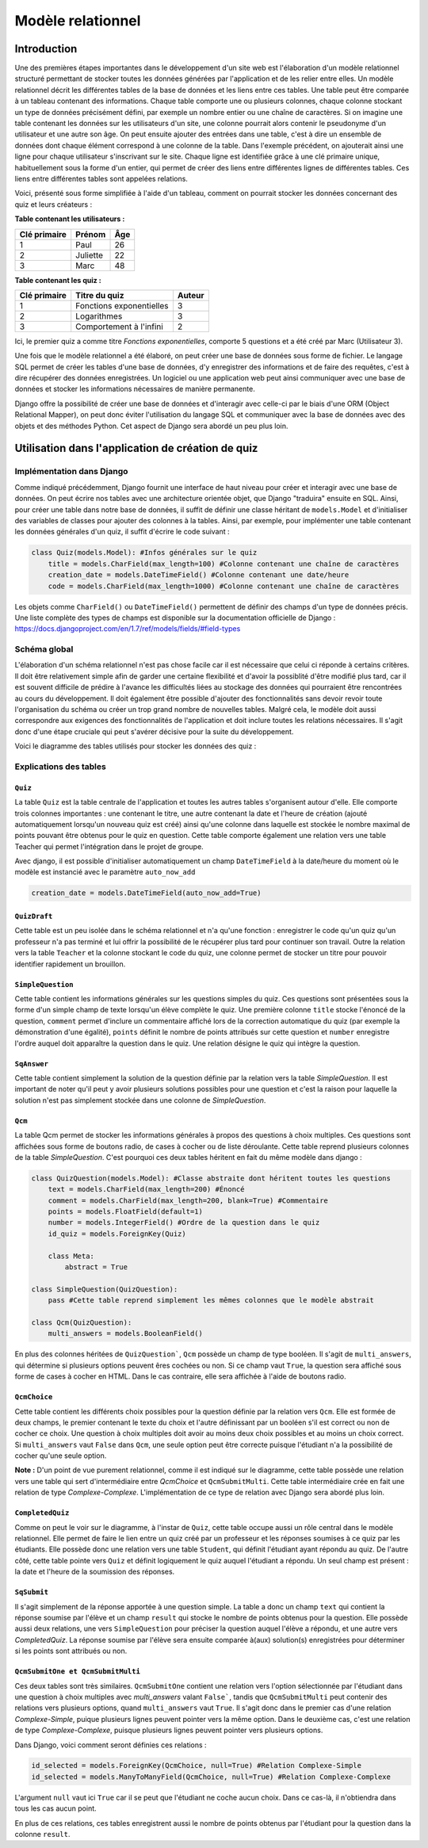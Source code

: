 ##################
Modèle relationnel
##################

************
Introduction
************

Une des premières étapes importantes dans le développement d'un site web est l'élaboration d'un modèle relationnel structuré permettant de stocker toutes les données générées par l'application et de les relier entre elles. Un modèle relationnel décrit les différentes tables de la base de données et les liens entre ces tables. Une table peut être comparée à un tableau contenant des informations. Chaque table comporte une ou plusieurs colonnes, chaque colonne stockant un type de données précisément défini, par exemple un nombre entier ou une chaîne de caractères. Si on imagine une table contenant les données sur les utilisateurs d'un site, une colonne pourrait alors contenir le pseudonyme d'un utilisateur et une autre son âge. On peut ensuite ajouter des entrées dans une table, c'est à dire un ensemble de données dont chaque élément correspond à une colonne de la table. Dans l'exemple précédent, on ajouterait ainsi une ligne pour chaque utilisateur s'inscrivant sur le site. Chaque ligne est identifiée grâce à une clé primaire unique, habituellement sous la forme d'un entier, qui permet de créer des liens entre différentes lignes de différentes tables. Ces liens entre différentes tables sont appelées relations.

Voici, présenté sous forme simplifiée à l'aide d'un tableau, comment on pourrait stocker les données concernant des quiz et leurs créateurs :

**Table contenant les utilisateurs :**

+--------------+----------+-----+
| Clé primaire | Prénom   | Âge |
+==============+==========+=====+
| 1            | Paul     | 26  |
+--------------+----------+-----+
| 2            | Juliette | 22  |
+--------------+----------+-----+
| 3            | Marc     | 48  |
+--------------+----------+-----+

**Table contenant les quiz :**

+--------------+--------------------------+--------+
| Clé primaire | Titre du quiz            | Auteur |
+==============+==========================+========+
| 1            | Fonctions exponentielles | 3      |
+--------------+--------------------------+--------+
| 2            | Logarithmes              | 3      |
+--------------+--------------------------+--------+
| 3            | Comportement à l'infini  | 2      |
+--------------+--------------------------+--------+

Ici, le premier quiz a comme titre *Fonctions exponentielles*, comporte 5 questions et a été créé par Marc (Utilisateur 3).

Une fois que le modèle relationnel a été élaboré, on peut créer une base de données sous forme de fichier. Le langage SQL permet de créer les tables d'une base de données, d'y enregistrer des informations et de faire des requêtes, c'est à dire récupérer des données enregistrées. Un logiciel ou une application web peut ainsi communiquer avec une base de données et stocker les informations nécessaires de manière permanente.

Django offre la possibilité de créer une base de données et d'interagir avec celle-ci par le biais d'une ORM (Object Relational Mapper), on peut donc éviter l'utilisation du langage SQL et communiquer avec la base de données avec des objets et des méthodes Python. Cet aspect de Django sera abordé un peu plus loin.

**************************************************
Utilisation dans l'application de création de quiz
**************************************************

==========================
Implémentation dans Django
==========================

Comme indiqué précédemment, Django fournit une interface de haut niveau pour créer et interagir avec une base de données. On peut écrire nos tables avec une architecture orientée objet, que Django "traduira" ensuite en SQL. Ainsi, pour créer une table dans notre base de données, il suffit de définir une classe héritant de ``models.Model`` et d'initialiser des variables de classes pour ajouter des colonnes à la tables. Ainsi, par exemple, pour implémenter une table contenant les données générales d'un quiz, il suffit d'écrire le code suivant :

.. code-block:: python

    class Quiz(models.Model): #Infos générales sur le quiz
        title = models.CharField(max_length=100) #Colonne contenant une chaîne de caractères
        creation_date = models.DateTimeField() #Colonne contenant une date/heure
        code = models.CharField(max_length=1000) #Colonne contenant une chaîne de caractères
        
Les objets comme ``CharField()`` ou ``DateTimeField()`` permettent de définir des champs d'un type de données précis. Une liste complète des types de champs est disponible sur la documentation officielle de Django : https://docs.djangoproject.com/en/1.7/ref/models/fields/#field-types

=============
Schéma global
=============

L'élaboration d'un schéma relationnel n'est pas chose facile car il est nécessaire que celui ci réponde à certains critères. Il doit être relativement simple afin de garder une certaine flexibilité et d'avoir la possiblité d'être modifié plus tard, car il est souvent difficile de prédire à l'avance les difficultés liées au stockage des données qui pourraient être rencontrées au cours du développement. Il doit également être possible d'ajouter des fonctionnalités sans devoir revoir toute l'organisation du schéma ou créer un trop grand nombre de nouvelles tables. Malgré cela, le modèle doit aussi correspondre aux exigences des fonctionnalités de l'application et doit inclure toutes les relations nécessaires. Il s'agit donc d'une étape cruciale qui peut s'avérer décisive pour la suite du développement.

Voici le diagramme des tables utilisés pour stocker les données des quiz :

.. figure:: figures/quiz-models.png
    :align: center
    
=======================
Explications des tables
=======================

--------
``Quiz``
--------

La table ``Quiz`` est la table centrale de l'application et toutes les autres tables s'organisent autour d'elle. Elle comporte trois colonnes importantes : une contenant le titre, une autre contenant la date et l'heure de création (ajouté automatiquement lorsqu'un nouveau quiz est créé) ainsi qu'une colonne dans laquelle est stockée le nombre maximal de points pouvant être obtenus pour le quiz en question. Cette table comporte également une relation vers une table Teacher  qui permet l'intégration dans le projet de groupe.

Avec django, il est possible d'initialiser automatiquement un champ ``DateTimeField`` à la date/heure du moment où le modèle est instancié avec le paramètre ``auto_now_add``

.. code-block:: python

    creation_date = models.DateTimeField(auto_now_add=True)
    
-------------
``QuizDraft``
-------------

Cette table est un peu isolée dans le schéma relationnel et n'a qu'une fonction : enregistrer le code qu'un quiz qu'un professeur n'a pas terminé et lui offrir la possibilité de le récupérer plus tard pour continuer son travail. Outre la relation vers la table ``Teacher`` et la colonne stockant le code du quiz, une colonne permet de stocker un titre pour pouvoir identifier rapidement un brouillon.

--------------
``SimpleQuestion``
--------------

Cette table contient les informations générales sur les questions simples du quiz. Ces questions sont présentées sous la forme d'un simple champ de texte lorsqu'un élève complète le quiz. Une première colonne ``title`` stocke l'énoncé de la question, ``comment`` permet d'inclure un commentaire affiché lors de la correction automatique du quiz (par exemple la démonstration d'une égalité), ``points`` définit le nombre de points attribués sur cette question et ``number`` enregistre l'ordre auquel doit apparaître la question dans le quiz. Une relation désigne le quiz qui intègre la question.

--------
``SqAnswer``
--------

Cette table contient simplement la solution de la question définie par la relation vers la table *SimpleQuestion*. Il est important de noter qu'il peut y avoir plusieurs solutions possibles pour une question et c'est la raison pour laquelle la solution n'est pas simplement stockée dans une colonne de *SimpleQuestion*.

-------
``Qcm``
-------

La table Qcm permet de stocker les informations générales à propos des questions à choix multiples. Ces questions sont affichées sous forme de boutons radio, de cases à cocher ou de liste déroulante.
Cette table reprend plusieurs colonnes de la table *SimpleQuestion*. C'est pourquoi ces deux tables héritent en fait du même modèle dans django :

.. code-block:: python

    class QuizQuestion(models.Model): #Classe abstraite dont héritent toutes les questions
        text = models.CharField(max_length=200) #Énoncé
        comment = models.CharField(max_length=200, blank=True) #Commentaire
        points = models.FloatField(default=1)
        number = models.IntegerField() #Ordre de la question dans le quiz
        id_quiz = models.ForeignKey(Quiz)
        
        class Meta:
            abstract = True
            
    class SimpleQuestion(QuizQuestion):
        pass #Cette table reprend simplement les mêmes colonnes que le modèle abstrait
        
    class Qcm(QuizQuestion):
        multi_answers = models.BooleanField()

En plus des colonnes héritées de ``QuizQuestion```, ``Qcm`` possède un champ de type booléen. Il s'agit de ``multi_answers``, qui détermine si plusieurs options peuvent êres cochées ou non. Si ce champ vaut ``True``, la question sera affiché sous forme de cases à cocher en HTML. Dans le cas contraire, elle sera affichée à l'aide de boutons radio.

---------
``QcmChoice``
---------

Cette table contient les différents choix possibles pour la question définie par la relation vers ``Qcm``. Elle est formée de deux champs, le premier contenant le texte du choix et l'autre définissant par un booléen s'il est correct ou non de cocher ce choix. Une question à choix multiples doit avoir au moins deux choix possibles et au moins un choix correct. Si ``multi_answers`` vaut ``False`` dans ``Qcm``, une seule option peut être correcte puisque l'étudiant n'a la possibilité de cocher qu'une seule option.

**Note :** D'un point de vue purement relationnel, comme il est indiqué sur le diagramme, cette table possède une relation vers une table qui sert d'intermédiaire entre *QcmChoice* et ``QcmSubmitMulti``. Cette table intermédiaire crée en fait une relation de type *Complexe-Complexe*. L'implémentation de ce type de relation avec Django sera abordé plus loin.

-------------
``CompletedQuiz``
-------------

Comme on peut le voir sur le diagramme, à l'instar de ``Quiz``, cette table occupe aussi un rôle central dans le modèle relationnel. Elle permet de faire le lien entre un quiz créé par un professeur et les réponses soumises à ce quiz par les étudiants. Elle possède donc une relation vers une table ``Student``, qui définit l'étudiant ayant répondu au quiz. De l'autre côté, cette table pointe vers ``Quiz`` et définit logiquement le quiz auquel l'étudiant a répondu. Un seul champ est présent : la date et l'heure de la soumission des réponses.

--------
``SqSubmit``
--------

Il s'agit simplement de la réponse apportée à une question simple. La table a donc un champ ``text`` qui contient la réponse soumise par l'élève et un champ ``result`` qui stocke le nombre de points obtenus pour la question. Elle possède aussi deux relations, une vers ``SimpleQuestion`` pour préciser la question auquel l'élève a répondu, et une autre vers *CompletedQuiz*. La réponse soumise par l'élève sera ensuite comparée à(aux) solution(s) enregistrées pour déterminer si les points sont attribués ou non.

------------------------------
``QcmSubmitOne et QcmSubmitMulti``
------------------------------

Ces deux tables sont très similaires. ``QcmSubmitOne`` contient une relation vers l'option sélectionnée par l'étudiant dans une question à choix multiples avec *multi_answers* valant ``False```, tandis que ``QcmSubmitMulti`` peut contenir des relations vers plusieurs options, quand ``multi_answers`` vaut ``True``. Il s'agit donc dans le premier cas d'une relation *Complexe-Simple*, puique plusieurs lignes peuvent pointer vers la même option. Dans le deuxième cas, c'est une relation de type *Complexe-Complexe*, puisque plusieurs lignes peuvent pointer vers plusieurs options.

Dans Django, voici comment seront définies ces relations :

.. code-block:: python

    id_selected = models.ForeignKey(QcmChoice, null=True) #Relation Complexe-Simple
    id_selected = models.ManyToManyField(QcmChoice, null=True) #Relation Complexe-Complexe
    
L'argument ``null`` vaut ici ``True`` car il se peut que l'étudiant ne coche aucun choix. Dans ce cas-là, il n'obtiendra dans tous les cas aucun point.

En plus de ces relations, ces tables enregistrent aussi le nombre de points obtenus par l'étudiant pour la question dans la colonne ``result``.
